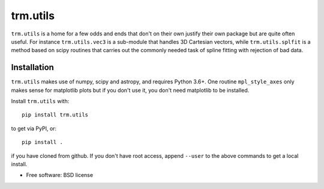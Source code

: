 trm.utils
=========

``trm.utils`` is a home for a few odds and ends that don't on their
own justify their own package but are quite often useful. For instance
``trm.utils.vec3`` is a sub-module that handles 3D Cartesian vectors,
while ``trm.utils.splfit`` is a method based on scipy routines that
carries out the commonly needed task of spline fitting with rejection
of bad data.


Installation
------------

``trm.utils`` makes use of numpy, scipy and astropy, and requires
Python 3.6+. One routine ``mpl_style_axes`` only makes sense for
matplotlib plots but if you don't use it, you don't need matplotlib
to be installed.

Install ``trm.utils`` with::

 pip install trm.utils

to get via PyPI, or::

 pip install .

if you have cloned from github. If you don't have root access, append
``--user`` to the above commands to get a local install.

* Free software: BSD license

